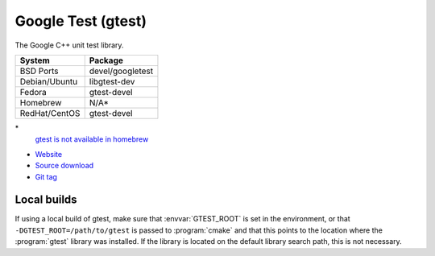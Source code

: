 .. _pkg_gtest:

Google Test (gtest)
-------------------

The Google C++ unit test library.

+------------------+------------------+
| System           | Package          |
+==================+==================+
| BSD Ports        | devel/googletest |
+------------------+------------------+
| Debian/Ubuntu    | libgtest-dev     |
+------------------+------------------+
| Fedora           | gtest-devel      |
+------------------+------------------+
| Homebrew         | N/A*             |
+------------------+------------------+
| RedHat/CentOS    | gtest-devel      |
+------------------+------------------+

\*
  `gtest is not available in homebrew <http://answers.ros.org/question/42335/mac-os-x-install-error-no-available-formula-for-gtest/>`__

- `Website <https://github.com/google/googletest/>`__
- `Source download <https://github.com/google/googletest/archive/release-1.7.0.tar.gz>`__
- `Git tag <https://github.com/google/googletest/releases/tag/release-1.7.0>`__

Local builds
^^^^^^^^^^^^

If using a local build of gtest, make sure that :envvar:`GTEST_ROOT`
is set in the environment, or that ``-DGTEST_ROOT=/path/to/gtest`` is
passed to :program:`cmake` and that this points to the location where
the :program:`gtest` library was installed.  If the library is located
on the default library search path, this is not necessary.

